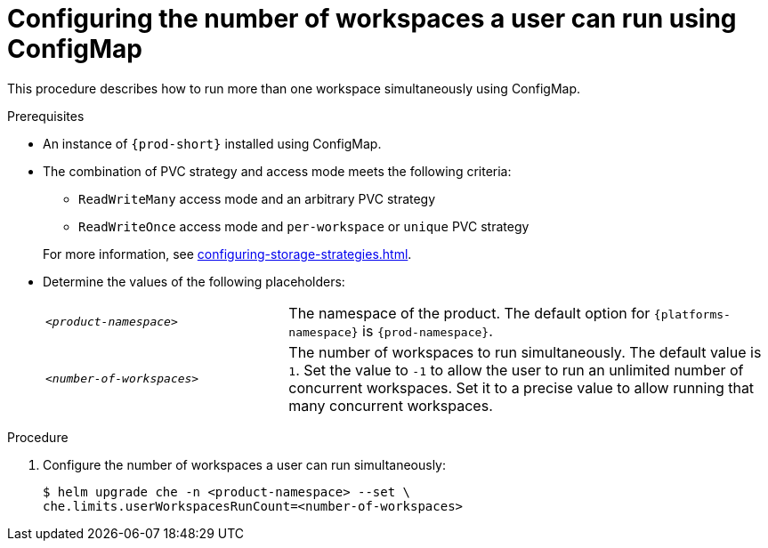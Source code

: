 [id="configuring-the-number-of-workspaces-a-user-can-run-using-configmap_{context}"]
= Configuring the number of workspaces a user can run using ConfigMap

This procedure describes how to run more than one workspace simultaneously using ConfigMap. 

.Prerequisites
* An instance of `{prod-short}` installed using ConfigMap.
* The combination of PVC strategy and access mode meets the following criteria:
+
--
** `ReadWriteMany` access mode and an arbitrary PVC strategy
** `ReadWriteOnce` access mode and `per-workspace` or `unique` PVC strategy
--
+
For more information, see xref:configuring-storage-strategies.adoc[].
* Determine the values of the following placeholders:
+ 
[cols="1,2"]
|===
| `_<product-namespace>_`
| The namespace of the product. The default option for `{platforms-namespace}` is `{prod-namespace}`.

| `_<number-of-workspaces>_`
| The number of workspaces to run simultaneously. The default value is `1`. Set the value to `-1` to allow the user to run an unlimited number of concurrent workspaces. Set it to a precise value to allow running that many concurrent workspaces.
|===

.Procedure
. Configure the number of workspaces a user can run simultaneously:
+
[subs="+quotes,+attributes"]
----
$ helm upgrade che -n <product-namespace> --set \
che.limits.userWorkspacesRunCount=<number-of-workspaces>
----
